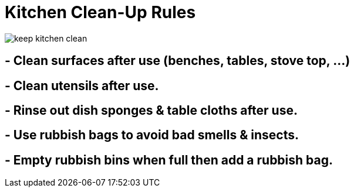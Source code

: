 = Kitchen Clean-Up Rules

image:_assets/keep-kitchen-clean.png[]

== - Clean surfaces after use (benches, tables, stove top, ...)
== - Clean utensils after use.
== - Rinse out dish sponges & table cloths after use.
== - Use rubbish bags to avoid bad smells & insects. 
== - Empty rubbish bins when full then add a rubbish bag.